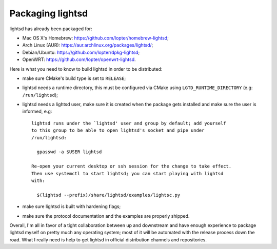 Packaging lightsd
=================

lightsd has already been packaged for:

- Mac OS X's Homebrew: https://github.com/lopter/homebrew-lightsd;
- Arch Linux (AUR): https://aur.archlinux.org/packages/lightsd/;
- Debian/Ubuntu: https://github.com/lopter/dpkg-lightsd;
- OpenWRT: https://github.com/lopter/openwrt-lightsd.

Here is what you need to know to build lightsd in order to be distributed:

- make sure CMake's build type is set to ``RELEASE``;
- lightsd needs a runtime directory, this must be configured via CMake using
  ``LGTD_RUNTIME_DIRECTORY`` (e.g: ``/run/lightsd``);
- lightsd needs a lightsd user, make sure it is created when the package gets
  installed and make sure the user is informed, e.g::

      lightsd runs under the `lightsd' user and group by default; add yourself
      to this group to be able to open lightsd's socket and pipe under
      /run/lightsd:

        gpasswd -a $USER lightsd

      Re-open your current desktop or ssh session for the change to take effect.
      Then use systemctl to start lightsd; you can start playing with lightsd
      with:

        $(lightsd --prefix)/share/lightsd/examples/lightsc.py
- make sure lightsd is built with hardening flags;
- make sure the protocol documentation and the examples are properly shipped.

Overall, I'm all in favor of a tight collaboration between up and downstream and
have enough experience to package lightsd myself on pretty much any operating
system; most of it will be automated with the release process down the road.
What I really need is help to get lightsd in official distribution channels and
repositories.

.. vim: set tw=80 spelllang=en spell:
